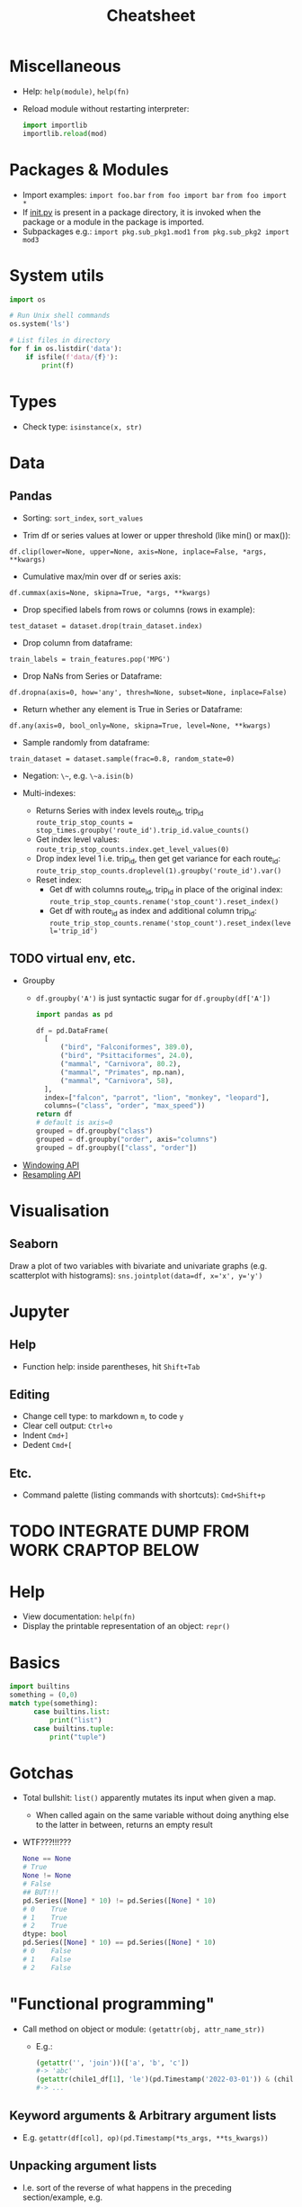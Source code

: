 #+TITLE: Cheatsheet

* Miscellaneous
- Help: ~help(module)~, ~help(fn)~
- Reload module without restarting interpreter:
  #+begin_src python
  import importlib
  importlib.reload(mod)
  #+end_src

* Packages & Modules
- Import examples:
  ~import foo.bar~
  ~from foo import bar~
  ~from foo import *~
- If __init.py__ is present in a package directory, it is invoked when the package or a module in the package is imported.
- Subpackages e.g.:
  ~import pkg.sub_pkg1.mod1~
  ~from pkg.sub_pkg2 import mod3~


* System utils
#+begin_src python
import os

# Run Unix shell commands
os.system('ls')

# List files in directory
for f in os.listdir('data'):
    if isfile(f'data/{f}'):
        print(f)
#+end_src


* Types
- Check type: ~isinstance(x, str)~


* Data

** Pandas

- Sorting: ~sort_index~, ~sort_values~

- Trim df or series values at lower or upper threshold (like min() or max()):
~df.clip(lower=None, upper=None, axis=None, inplace=False, *args, **kwargs)~

- Cumulative max/min over df or series axis:
~df.cummax(axis=None, skipna=True, *args, **kwargs)~

- Drop specified labels from rows or columns (rows in example):
~test_dataset = dataset.drop(train_dataset.index)~

- Drop column from dataframe:
~train_labels = train_features.pop('MPG')~

- Drop NaNs from Series or Dataframe:
~df.dropna(axis=0, how='any', thresh=None, subset=None, inplace=False)~

- Return whether any element is True in Series or Dataframe:
~df.any(axis=0, bool_only=None, skipna=True, level=None, **kwargs)~

- Sample randomly from dataframe:
~train_dataset = dataset.sample(frac=0.8, random_state=0)~

- Negation: ~\~~, e.g. ~\~a.isin(b)~

- Multi-indexes:
  - Returns Series with index levels route_id, trip_id
    ~route_trip_stop_counts = stop_times.groupby('route_id').trip_id.value_counts()~
  - Get index level values:
    ~route_trip_stop_counts.index.get_level_values(0)~
  - Drop index level 1 i.e. trip_id, then get get variance for each route_id:
    ~route_trip_stop_counts.droplevel(1).groupby('route_id').var()~
  - Reset index:
    - Get df with columns route_id, trip_id in place of the original index:
       ~route_trip_stop_counts.rename('stop_count').reset_index()~
    - Get df with route_id as index and additional column trip_id:
       ~route_trip_stop_counts.rename('stop_count').reset_index(level='trip_id')~

** TODO virtual env, etc.
- Groupby
  - ~df.groupby('A')~ is just syntactic sugar for ~df.groupby(df['A'])~
  #+begin_src python
  import pandas as pd

  df = pd.DataFrame(
    [
        ("bird", "Falconiformes", 389.0),
        ("bird", "Psittaciformes", 24.0),
        ("mammal", "Carnivora", 80.2),
        ("mammal", "Primates", np.nan),
        ("mammal", "Carnivora", 58),
    ],
    index=["falcon", "parrot", "lion", "monkey", "leopard"],
    columns=("class", "order", "max_speed"))
  return df
  # default is axis=0
  grouped = df.groupby("class")
  grouped = df.groupby("order", axis="columns")
  grouped = df.groupby(["class", "order"])
  #+end_src

  #+RESULTS:

- [[https://pandas.pydata.org/docs/user_guide/window.html][Windowing API]]
- [[https://pandas.pydata.org/docs/user_guide/timeseries.html#resampling][Resampling API]]


* Visualisation

** Seaborn

Draw a plot of two variables with bivariate and univariate graphs (e.g. scatterplot with histograms):
~sns.jointplot(data=df, x='x', y='y')~


* Jupyter

** Help
- Function help: inside parentheses, hit ~Shift+Tab~

** Editing
- Change cell type: to markdown ~m~, to code ~y~
- Clear cell output: ~Ctrl+o~
- Indent ~Cmd+]~
- Dedent ~Cmd+[~

** Etc.
- Command palette (listing commands with shortcuts): ~Cmd+Shift+p~


* TODO INTEGRATE DUMP FROM WORK CRAPTOP BELOW

* Help
- View documentation: ~help(fn)~
- Display the printable representation of an object: ~repr()~


* Basics
#+begin_src python
import builtins
something = (0,0)
match type(something):
      case builtins.list:
          print("list")
      case builtins.tuple:
          print("tuple")
#+end_src

* Gotchas
- Total bullshit: ~list()~ apparently mutates its input when given a map.
  - When called again on the same variable without doing anything else to the latter in between, returns an empty result
- WTF???!!!???
  #+begin_src python
  None == None
  # True
  None != None
  # False
  ## BUT!!!
  pd.Series([None] * 10) != pd.Series([None] * 10)
  # 0    True
  # 1    True
  # 2    True
  dtype: bool
  pd.Series([None] * 10) == pd.Series([None] * 10)
  # 0    False
  # 1    False
  # 2    False
  #+end_src


* "Functional programming"
- Call method on object or module: ~(getattr(obj, attr_name_str))~
  - E.g.:
    #+begin_src python
    (getattr('', 'join'))(['a', 'b', 'c'])
    #-> 'abc'
    (getattr(chile1_df[1], 'le')(pd.Timestamp('2022-03-01')) & (chile1_df[0] == 'SOSP')).sum()
    #-> ...
    #+end_src

** Keyword arguments & Arbitrary argument lists
- E.g. ~getattr(df[col], op)(pd.Timestamp(*ts_args, **ts_kwargs))~

** Unpacking argument lists
- I.e. sort of the reverse of what happens in the preceding section/example, e.g.
  #+begin_src python
  args = [3, 6]
  list(range(*args))
  #+end_src


* Data types

** Collections
e.g. ~from collections.abc import Collection~

** Type hints
- Multiple types:
  #+begin_src python
  def fn(arg: int | str = ''):
      return arg
  #+end_src
- ~Pandera~ for Pandas (or more general?) type hinting


* Modules, packages, oh my!

** Modules
- A module is a file containing Python definitions and statements.
  - ~import module~ does not add definitions from ~module~ directly to current namespace
  - ~from module import ...~ adds definitions directly
  - ~as~ can also be used with ~from ...~, e.g. ~from module import fn as function~

** Packages
- A package is a (possibly nested) collection of modules
- ~__init__.py~ is required to make Python treat the directory as a package
  - Can be empty, execute init code for the package, or define ~__all__~
    - ~__all__~ lists module names that should be imported by (the discouraged) ~from package import *~, e.g.
      ~__all__ = ["echo", "surround", "reverse"]~
    - if ~__all__~ is not defined, ~from package import *~ runs any init code in, and imports names defined and submodules explicitly loaded by, ~__init__.py~


* System environment
- get pwd: ~os.getcwd()~
- If a .env file is present in project, ~pipenv shell~ and ~pipenv run~ will automatically load it

* *PSA*
- ~python<v> -m <command>~ *whenever applicable and in doubt!!!*

* Jupyter
- Run on WSL: ~python<-v> -m jupyter notebook --no-browser~
- ~jupyter kernelspec list~
- ipynb <-> py conversion:
  ~jupytext --to notebook notebook.py~
  ~jupytext --to py notebook.ipynb~
- Add a kernel manually else Jupyter will clobber any existing kernel for any pre-existing venv with the same name (i.e. sane practice): ~python3.11 -m ipykernel install --user --name <non-confusing-name-for-jupyter>~

* NumPy
- Length of each string in an array: ~np.char.str_len(['python', 'is', 'snake', 'oil'])~
- Element-wise truth value of ~x1~ and ~x2~: ~np.logical_and(x1, x2)~
- Reduce: e.g. ~np.logical_and.reduce(df)~ reduces each column of df

* Pandas
- Merge two dataframes with overlapping index, keeping column values from left DataFrame
  - Option 1 (assuming date is already set as index): ~df1.combine_first(df2)~
  - Option 2: ~pd.concat([df1, df2]).drop_duplicates(["date"], keep="first", ignore_index=True)~
- When in doubt, always ~.values~ instead of losing more perfectly good hours of life to bullshit state-
  (index-) instead of value-based operations
- Modify series in place: ~s.update([4,5,6])~
- Define order for series, e.g. ~df['m'] = pd.Categorical(df['m'], ["March", "April", "Dec"])~
- Count distinct values:
  #+begin_src python
  port_r_df.port_name.nunique()
  # or
  port_r_df.groupby(['port_id']).port_name.nunique()
  #+end_src
- True if all elements within a series or along a dataframe axis are non-zero, not-empty or not-False, e.g.:
  - Column-wise values all return true: ~df.all()~
  - Row-wise values all return true: ~df.all(axis=1)~
- ~any()~: analogous to ~all()~


* Plotting
- Seaborn boxplot: ~showfliers=False~ to omit outliers

* Mod Cons
- Reload module (etc.):
  #+begin_src python
  from importlib import reload
  reload(module_name_or_alias)
  #+end_src
- Automatic docstring generation in ~sphinx-doc~ Emacs minor mode: ~C-c M-d~


* Typing
- Single dispatch for overloading with single signature


* Performance
- ~timeit~: measure execution time of arbitrary statement
  - in REPL session, need to set ~globals~ to current set of global vars with ~globals()~
  - can limit number of executions with ~number~
  #+begin_src python
  import timeit
  timeit.timeit('fibonacci(35)', globals=globals(), number=1)
  #+end_src
- ~functools.cache~ caches in memory the result of a function for a (each?) particular set of arguments


* Python environment management

** General
Updating Python on Ubuntu:
#+begin_src bash
sudo apt install software-properties-common
sudo add-apt-repository ppa:deadsnakes/ppa
# Adding a repository will usually trigger an update. If not, run manually:
sudo apt update
apt list | grep python3.11
sudo apt install python3.11
# Check:
python3.11 --version
# Create symbolic links to python 3 binaries, e.g.
sudo update-alternatives --install /usr/bin/python3 python3 /usr/bin/python3.10 1
sudo update-alternatives --install /usr/bin/python3 python3 /usr/bin/python3.11 1
# Choose default:
sudo update-alternatives --config python3
#+end_src

 <Global Python / package information: ~python -m site~
Show user site packages directory: ~python -m site --user-site~
List user site packages (with versions): ~pip list --user~
Debian-style package info: ~pip show <pkg>~
User package installation (which is default, but just to be safe): ~pip install --user <pkg>~
Upgrade: ~pip install <pkg> -U~
Uninstall along with sub-dependencies: ~pip-autoremove pkg~

*** Tool to consider when it gets better
[pigar](https://github.com/damnever/pigar): generates requirements.txt based on imports

** In code
Package location: ~<pkg>.__path__~
Module location: ~<module>.__file__~

** Project-specific
# Steer clear of pipenv, virtualenv, and other snake oils
Create virtual env: ~python[3] -m venv --system-site-packages [--clear] [--upgrade-deps] .venv~ (clear to overwrite, upgrade-deps to upgrade ~pip~ and ~setuptools~?) or ~virtualenv .venv~
Activate virtual env: ~source .venv/<bindir>/activate~ or ~[py -m] pipenv shell~
Install packages from requirements file: ~py -m pip install -r requirements.txt~
Show available package versions: ~py -m pip install <pkg>==~
Force reinstall in case of breaking changes, e.g. with ~sqlsnakeoil~: ~pip install --force-reinstall -v "SQLAlchemy==1.4.46"~
Write (only local) requirements to requirements.txt: ~python -m pip freeze -l~
Deactivate virtual env: ~exit~ if ~pipenv shell~ used for activation. And on Windows, sorry...?
Upgrade package: ~pip install <pkg> -U~
Controlled burn workflow:
1. Install top-level requirements and keep manual list in e.g. ~requirements-toplevel.txt~
~pip freeze > requirements.txt~
2. Whenever an included package is no longer included:
#+begin_src bash
pip freeze > uninstall.txt
pip uninstall -r uninstall.txt
pip install -r requirements-toplevel.txt
pip freeze > requirements.txt
#+end_src
